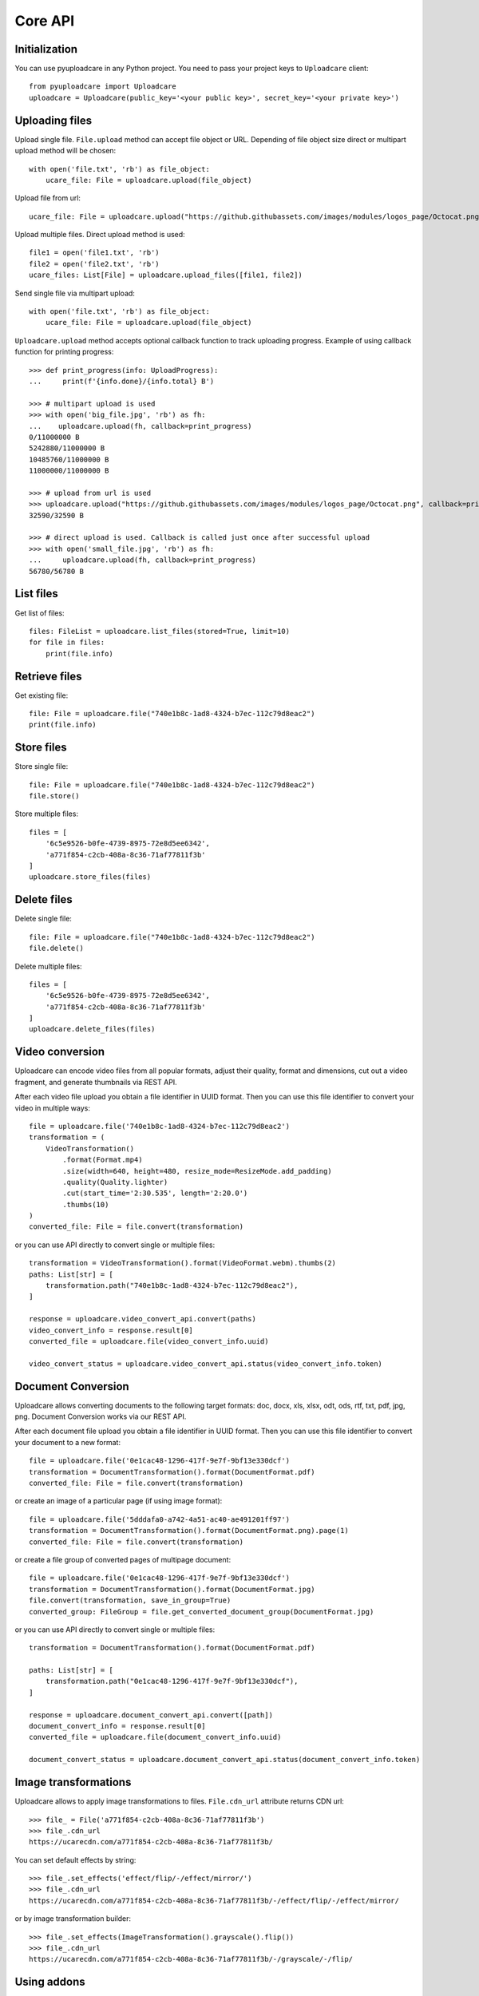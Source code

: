 ========
Core API
========

Initialization
--------------

You can use pyuploadcare in any Python project. You need to pass
your project keys to ``Uploadcare`` client::

    from pyuploadcare import Uploadcare
    uploadcare = Uploadcare(public_key='<your public key>', secret_key='<your private key>')

Uploading files
---------------

Upload single file. ``File.upload`` method can accept file object or URL. Depending of file object size
direct or multipart upload method will be chosen::

    with open('file.txt', 'rb') as file_object:
        ucare_file: File = uploadcare.upload(file_object)


Upload file from url::

    ucare_file: File = uploadcare.upload("https://github.githubassets.com/images/modules/logos_page/Octocat.png")

Upload multiple files. Direct upload method is used::

    file1 = open('file1.txt', 'rb')
    file2 = open('file2.txt', 'rb')
    ucare_files: List[File] = uploadcare.upload_files([file1, file2])

Send single file via multipart upload::

    with open('file.txt', 'rb') as file_object:
        ucare_file: File = uploadcare.upload(file_object)

``Uploadcare.upload`` method accepts optional callback function to track uploading progress.
Example of using callback function for printing progress::

    >>> def print_progress(info: UploadProgress):
    ...     print(f'{info.done}/{info.total} B')

    >>> # multipart upload is used
    >>> with open('big_file.jpg', 'rb') as fh:
    ...    uploadcare.upload(fh, callback=print_progress)
    0/11000000 B
    5242880/11000000 B
    10485760/11000000 B
    11000000/11000000 B

    >>> # upload from url is used
    >>> uploadcare.upload("https://github.githubassets.com/images/modules/logos_page/Octocat.png", callback=print_progress)
    32590/32590 B

    >>> # direct upload is used. Callback is called just once after successful upload
    >>> with open('small_file.jpg', 'rb') as fh:
    ...     uploadcare.upload(fh, callback=print_progress)
    56780/56780 B


List files
----------

Get list of files::

    files: FileList = uploadcare.list_files(stored=True, limit=10)
    for file in files:
        print(file.info)

Retrieve files
--------------

Get existing file::

    file: File = uploadcare.file("740e1b8c-1ad8-4324-b7ec-112c79d8eac2")
    print(file.info)

Store files
-----------

Store single file::

    file: File = uploadcare.file("740e1b8c-1ad8-4324-b7ec-112c79d8eac2")
    file.store()

Store multiple files::

    files = [
        '6c5e9526-b0fe-4739-8975-72e8d5ee6342',
        'a771f854-c2cb-408a-8c36-71af77811f3b'
    ]
    uploadcare.store_files(files)

Delete files
------------

Delete single file::

    file: File = uploadcare.file("740e1b8c-1ad8-4324-b7ec-112c79d8eac2")
    file.delete()

Delete multiple files::

    files = [
        '6c5e9526-b0fe-4739-8975-72e8d5ee6342',
        'a771f854-c2cb-408a-8c36-71af77811f3b'
    ]
    uploadcare.delete_files(files)

Video conversion
----------------

Uploadcare can encode video files from all popular formats, adjust their quality, format and dimensions, cut out a video fragment, and generate thumbnails via REST API.

After each video file upload you obtain a file identifier in UUID format. Then you can use this file identifier to convert your video in multiple ways::

    file = uploadcare.file('740e1b8c-1ad8-4324-b7ec-112c79d8eac2')
    transformation = (
        VideoTransformation()
            .format(Format.mp4)
            .size(width=640, height=480, resize_mode=ResizeMode.add_padding)
            .quality(Quality.lighter)
            .cut(start_time='2:30.535', length='2:20.0')
            .thumbs(10)
    )
    converted_file: File = file.convert(transformation)

or you can use API directly to convert single or multiple files::

    transformation = VideoTransformation().format(VideoFormat.webm).thumbs(2)
    paths: List[str] = [
        transformation.path("740e1b8c-1ad8-4324-b7ec-112c79d8eac2"),
    ]

    response = uploadcare.video_convert_api.convert(paths)
    video_convert_info = response.result[0]
    converted_file = uploadcare.file(video_convert_info.uuid)

    video_convert_status = uploadcare.video_convert_api.status(video_convert_info.token)

Document Conversion
-------------------

Uploadcare allows converting documents to the following target formats: doc, docx, xls, xlsx, odt, ods, rtf, txt, pdf, jpg, png. Document Conversion works via our REST API.

After each document file upload you obtain a file identifier in UUID format. Then you can use this file identifier to convert your document to a new format::

    file = uploadcare.file('0e1cac48-1296-417f-9e7f-9bf13e330dcf')
    transformation = DocumentTransformation().format(DocumentFormat.pdf)
    converted_file: File = file.convert(transformation)

or create an image of a particular page (if using image format)::

    file = uploadcare.file('5dddafa0-a742-4a51-ac40-ae491201ff97')
    transformation = DocumentTransformation().format(DocumentFormat.png).page(1)
    converted_file: File = file.convert(transformation)

or create a file group of converted pages of multipage document::

    file = uploadcare.file('0e1cac48-1296-417f-9e7f-9bf13e330dcf')
    transformation = DocumentTransformation().format(DocumentFormat.jpg)
    file.convert(transformation, save_in_group=True)
    converted_group: FileGroup = file.get_converted_document_group(DocumentFormat.jpg)

or you can use API directly to convert single or multiple files::

    transformation = DocumentTransformation().format(DocumentFormat.pdf)

    paths: List[str] = [
        transformation.path("0e1cac48-1296-417f-9e7f-9bf13e330dcf"),
    ]

    response = uploadcare.document_convert_api.convert([path])
    document_convert_info = response.result[0]
    converted_file = uploadcare.file(document_convert_info.uuid)

    document_convert_status = uploadcare.document_convert_api.status(document_convert_info.token)


Image transformations
---------------------

Uploadcare allows to apply image transformations to files. ``File.cdn_url`` attribute returns CDN url::

    >>> file_ = File('a771f854-c2cb-408a-8c36-71af77811f3b')
    >>> file_.cdn_url
    https://ucarecdn.com/a771f854-c2cb-408a-8c36-71af77811f3b/

You can set default effects by string::

    >>> file_.set_effects('effect/flip/-/effect/mirror/')
    >>> file_.cdn_url
    https://ucarecdn.com/a771f854-c2cb-408a-8c36-71af77811f3b/-/effect/flip/-/effect/mirror/

or by image transformation builder::

    >>> file_.set_effects(ImageTransformation().grayscale().flip())
    >>> file_.cdn_url
    https://ucarecdn.com/a771f854-c2cb-408a-8c36-71af77811f3b/-/grayscale/-/flip/

Using addons
---------------------

To perform operation provided by addon you need to select the file and to set parameters of execution.
Parameters are always specified by particular addon.
For example, AWS Rekognition addon has no params to setup::

    from pyuploadcare.api.addon_entities import AddonRemoveBGExecutionParams
    remove_bg_params = AddonRemoveBGExecutionParams(
        crop=True,
        crop_margin="20px",
        scale="15%"
    )

    from pyuploadcare.api.addon_entities import AddonClamAVExecutionParams
    clamav_params = AddonClamAVExecutionParams(purge_infected=True)


To execute addon call an API `execute` method with the file and parameters::

    target_file = uploadcare.file("59fccca5-3af7-462f-905b-ed7de83b9762")
    # params - from previous step
    remove_bg_result = uploadcare.addons_api.execute(
        target_file,
        AddonLabels.REMOVE_BG,
        remove_bg_params,
    )

    aws_recognition_result = uploadcare.addons_api.execute(
        target_file,
        AddonLabels.AWS_LABEL_RECOGNITION,
    )

    clamav_result = uploadcare.addons_api.execute(
        target_file,
        AddonLabels.CLAM_AV,
        clamav_params,
    )

Each of these `*_result` objects contains not the result of operation itself, but `request_id` of invoked task, so we can check the state of execution.
To check status of performed task use `status` method::

    addon_task_status = uploadcare.addons_api.status(request_id, addon)

If addon execution produces new data for file (like an AWS recognition does), this data will be placed at `appdata` complex attribute of `File.info` (see `addons documentation`_)


File metadata
-----------------

You can store some additional information for a file (`metadata documentation`_). Access is organized in key-value manner.
Metadata may be initially set while uploading::

    custom_metadata = {
        "specific_key_1": "some_value_1",
        "specific_key_2": "constant_for_this_planet",
    }
    with open('file.txt', 'rb') as file_object:
        ucare_file: File = uploadcare.upload(file_object, metadata=custom_metadata)

While uploading multiple files at once you can set common metadata that will be applied for every file in collection::

    file1 = open('file1.txt', 'rb')
    file2 = open('file2.txt', 'rb')
    ucare_files: List[File] = uploadcare.upload_files(
        [file1, file2],
        common_metadata=custom_metadata,
    )
    # don't forget to close the files, of course

Value may be set by key::

    md_key, md_value = "new_key_for_filemeta", "obvious_value"
    uploadcare.metadata_api.update_or_create_key(file_id, md_key, md_value)


Value may be deleted by key::

    uploadcare.metadata_api.delete_key(file_id, mkey=md_key)

Value may be retrieved by key::

    meta_value = uploadcare.metadata_api.get_key(file_id, mkey=md_key)

Or the whole metadata may be got at once::

    file_metadata = uploadcare.metadata_api.get_all_metadata(file_id, mkey=md_key)

But you should better use a special attribute of `File.info`::

    file_metadata = file.info.metadata


Create file group
-----------------

Create file group::

    file_1: File = uploadcare.file('6c5e9526-b0fe-4739-8975-72e8d5ee6342')
    file_2: File = uploadcare.file('a771f854-c2cb-408a-8c36-71af77811f3b')
    file_group: FileGroup = uploadcare.create_file_group([file_1, file_2])


Retrieve file group
-------------------

Get file group::

    file_group: FileGroup = uploadcare.file_group('0513dda0-582f-447d-846f-096e5df9e2bb~2')
    print(file_group.info())

Store file group
----------------

Stores all group's files::

    file_group: FileGroup = uploadcare.file_group('0513dda0-582f-447d-846f-096e5df9e2bb~2')
    file_group.store()

List file groups
----------------

List file groups::

    file_groups: List[FileGroup] = uploadcare.list_file_groups(limit=10)
    for file_group in file_groups:
        print(file_group.info)

Delete file groups
----------------

Delete file groups::

    file_group: FileGroup = uploadcare.file_group('0513dda0-582f-447d-846f-096e5df9e2bb~2')
    file_group.delete()

To delete a file group and all the files it contains::

    file_group: FileGroup = uploadcare.file_group('0513dda0-582f-447d-846f-096e5df9e2bb~2')
    file_group.delete(delete_files=True)

Create webhook
--------------

Create a webhook::

    webhook: Webhook = uploadcare.create_webhook("https://path/to/webhook")

Create a webhook with a signing secret::

    webhook = uploadcare.create_webhook(
        target_url="https://path/to/webhook",
        signing_secret="7kMVZivndx0ErgvhRKAr",
    )

List webhooks
-------------

List webhooks::

    webhooks: List[Webhook] = list(uploadcare.list_webhooks(limit=10))

Update webhook
--------------

Update a webhook::

    webhook: Webhook = uploadcare.update_webhook(webhook_id, is_active=False)

Update a webhook's signing secret::

    webhook: Webhook = uploadcare.update_webhook(webhook_id, signing_secret="7kMVZivndx0ErgvhRKAr")

Delete webhook
--------------

Delete a webhook::

    uploadcare.delete_webhook(webhook_id)


Get project info
----------------

Get project info::

    project_info: ProjectInfo = uploadcare.get_project_info()


Secure delivery
---------------

You can use your own custom domain and CDN provider for deliver files with authenticated URLs (see `original documentation`_).

Generate secure for file::

    from pyuploadcare import Uploadcare
    from pyuploadcare.secure_url import AkamaiSecureUrlBuilder

    secure_url_bulder = AkamaiSecureUrlBuilder("your cdn>", "<your secret for token generation>")

    uploadcare = Uploadcare(
        public_key='<your public key>',
        secret_key='<your private key>',
        secure_url_builder=secure_url_bulder,
    )

    secure_url = uploadcare.generate_secure_url('52da3bfc-7cd8-4861-8b05-126fef7a6994')

Generate secure for file with transformations::

    secure_url = uploadcare.generate_secure_url(
        '52da3bfc-7cd8-4861-8b05-126fef7a6994/-/resize/640x/other/transformations/'
    )

Useful links
------------

- `Uploadcare documentation`_
- `Upload`_ API reference
- `REST`_ API reference
- `Django app example`_

.. _Uploadcare documentation: https://uploadcare.com/docs/?utm_source=github&utm_campaign=pyuploadcare
.. _Upload: https://uploadcare.com/api-refs/upload-api/?utm_source=github&utm_campaign=pyuploadcare
.. _REST: https://uploadcare.com/api-refs/rest-api/?utm_source=github&utm_campaign=pyuploadcare
.. _Django app example: https://github.com/uploadcare/pyuploadcare-example
.. _original documentation: https://uploadcare.com/docs/security/secure-delivery/?utm_source=github&utm_campaign=pyuploadcare
.. _addons documentation: https://uploadcare.com/api-refs/rest-api/v0.7.0/#tag/Add-Ons
.. _metadata documentation: https://uploadcare.com/api-refs/rest-api/v0.7.0/#tag/File-metadata
.. _file uploader: https://uploadcare.com/products/file-uploader/?utm_source=github&utm_campaign=pyuploadcare
